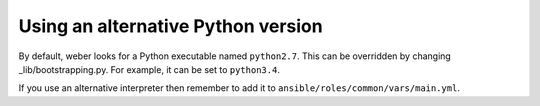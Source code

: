 .. _alternative_python:

Using an alternative Python version
===================================

By default, weber looks for a Python executable named ``python2.7``. This can be overridden by changing _lib/bootstrapping.py. For example, it can be set to ``python3.4``.

If you use an alternative interpreter then remember to add it to ``ansible/roles/common/vars/main.yml``.